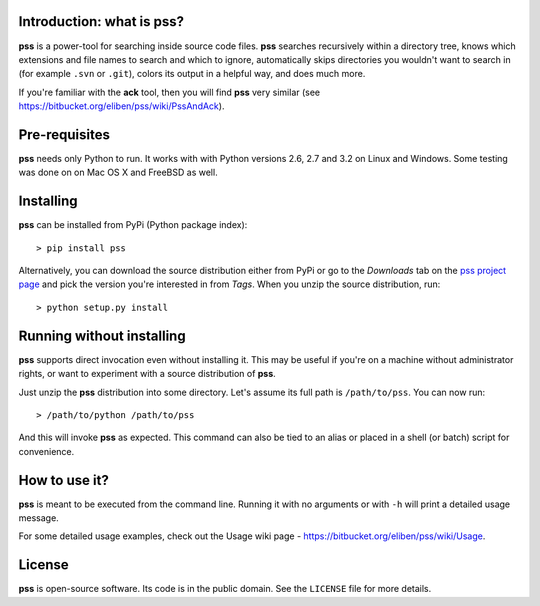 Introduction: what is pss?
--------------------------

**pss** is a power-tool for searching inside source code files. **pss**
searches recursively within a directory tree, knows which extensions and
file names to search and which to ignore, automatically skips directories
you wouldn't want to search in (for example ``.svn`` or ``.git``), colors
its output in a helpful way, and does much more.

If you're familiar with the **ack** tool, then you will find **pss** very
similar (see https://bitbucket.org/eliben/pss/wiki/PssAndAck).

Pre-requisites
--------------

**pss** needs only Python to run. It works with with Python versions 2.6, 2.7
and 3.2 on Linux and Windows. Some testing was done on on Mac OS X and FreeBSD
as well.

Installing
----------

**pss** can be installed from PyPi (Python package index)::

    > pip install pss

Alternatively, you can download the source distribution either from PyPi or go to the *Downloads* tab on the `pss project page <https://bitbucket.org/eliben/pss>`_ and pick the version you're interested in from *Tags*. When you unzip the source distribution, run::

    > python setup.py install

Running without installing
--------------------------

**pss** supports direct invocation even without installing it. This may
be useful if you're on a machine without administrator rights, or want to
experiment with a source distribution of **pss**.

Just unzip the **pss** distribution into some directory. Let's assume its full
path is ``/path/to/pss``. You can now run::

    > /path/to/python /path/to/pss

And this will invoke **pss** as expected. This command can also be tied to an
alias or placed in a shell (or batch) script for convenience.

How to use it?
--------------

**pss** is meant to be executed from the command line. Running it with no
arguments or with ``-h`` will print a detailed usage message. 

For some detailed usage examples, check out the 
Usage wiki page - https://bitbucket.org/eliben/pss/wiki/Usage.

License
-------

**pss** is open-source software. Its code is in the public domain. See the
``LICENSE`` file for more details.

